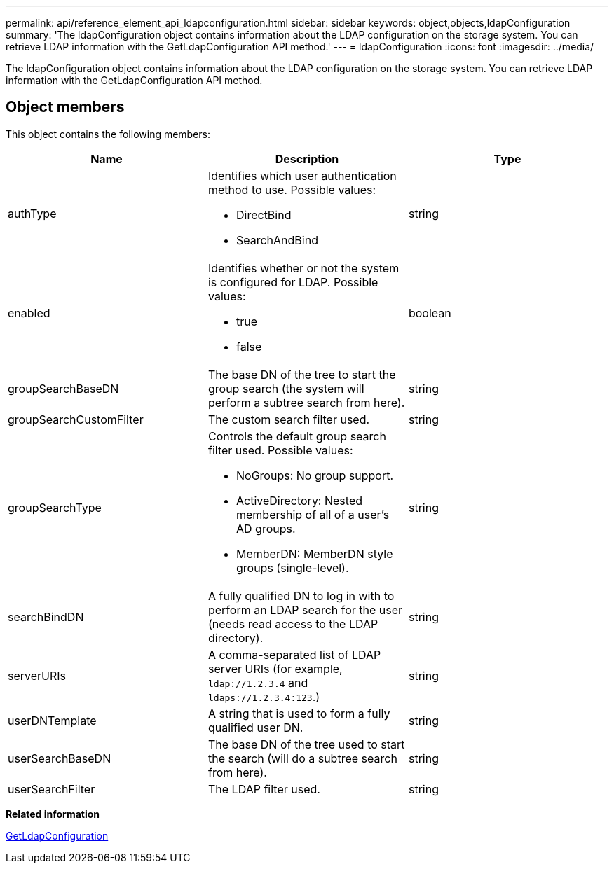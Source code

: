 ---
permalink: api/reference_element_api_ldapconfiguration.html
sidebar: sidebar
keywords: object,objects,ldapConfiguration
summary: 'The ldapConfiguration object contains information about the LDAP configuration on the storage system. You can retrieve LDAP information with the GetLdapConfiguration API method.'
---
= ldapConfiguration
:icons: font
:imagesdir: ../media/

[.lead]
The ldapConfiguration object contains information about the LDAP configuration on the storage system. You can retrieve LDAP information with the GetLdapConfiguration API method.

== Object members

This object contains the following members:

[options="header"]
|===
|Name |Description |Type
a|
authType
a|
Identifies which user authentication method to use. Possible values:

* DirectBind
* SearchAndBind

a|
string
a|
enabled
a|
Identifies whether or not the system is configured for LDAP. Possible values:

* true
* false

a|
boolean
a|
groupSearchBaseDN
a|
The base DN of the tree to start the group search (the system will perform a subtree search from here).
a|
string
a|
groupSearchCustomFilter
a|
The custom search filter used.
a|
string
a|
groupSearchType
a|
Controls the default group search filter used. Possible values:

* NoGroups: No group support.
* ActiveDirectory: Nested membership of all of a user's AD groups.
* MemberDN: MemberDN style groups (single-level).

a|
string
a|
searchBindDN
a|
A fully qualified DN to log in with to perform an LDAP search for the user (needs read access to the LDAP directory).
a|
string
a|
serverURIs
a|
A comma-separated list of LDAP server URIs (for example, `ldap://1.2.3.4` and `ldaps://1.2.3.4:123`.)
a|
string
a|
userDNTemplate
a|
A string that is used to form a fully qualified user DN.
a|
string
a|
userSearchBaseDN
a|
The base DN of the tree used to start the search (will do a subtree search from here).
a|
string
a|
userSearchFilter
a|
The LDAP filter used.
a|
string
|===
*Related information*

xref:reference_element_api_getldapconfiguration.adoc[GetLdapConfiguration]
